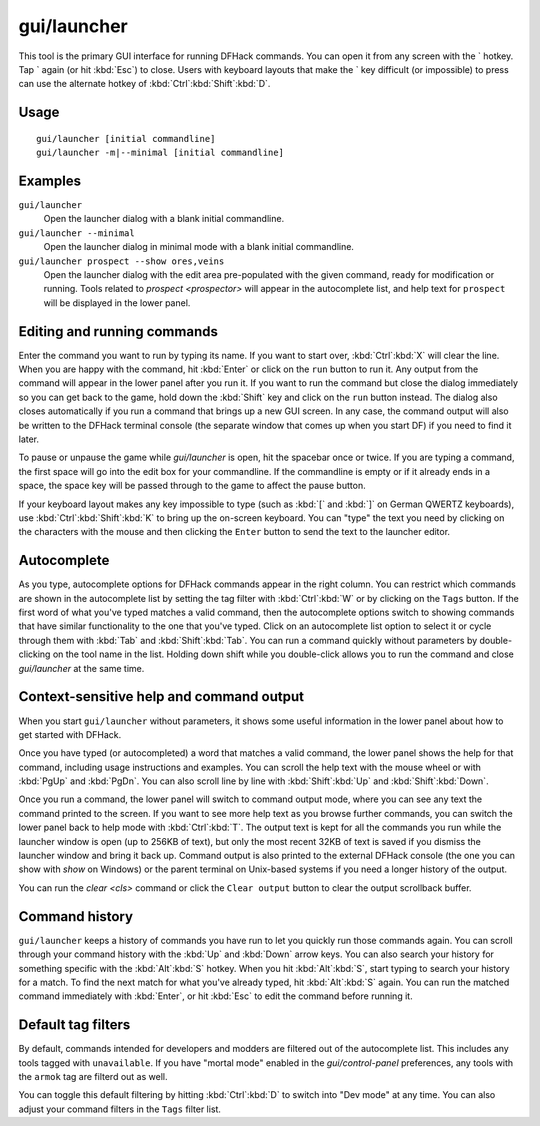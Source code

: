 gui/launcher
============

.. dfhack-tool::
    :summary: In-game DFHack command launcher with integrated help.
    :tags: dfhack

This tool is the primary GUI interface for running DFHack commands. You can open
it from any screen with the \` hotkey. Tap \` again (or hit :kbd:`Esc`) to
close. Users with keyboard layouts that make the \` key difficult (or
impossible) to press can use the alternate hotkey of
:kbd:`Ctrl`:kbd:`Shift`:kbd:`D`.

Usage
-----

::

    gui/launcher [initial commandline]
    gui/launcher -m|--minimal [initial commandline]

Examples
--------

``gui/launcher``
    Open the launcher dialog with a blank initial commandline.
``gui/launcher --minimal``
    Open the launcher dialog in minimal mode with a blank initial commandline.
``gui/launcher prospect --show ores,veins``
    Open the launcher dialog with the edit area pre-populated with the given
    command, ready for modification or running. Tools related to
    `prospect <prospector>` will appear in the autocomplete list, and help text
    for ``prospect`` will be displayed in the lower panel.

Editing and running commands
----------------------------

Enter the command you want to run by typing its name. If you want to start over,
:kbd:`Ctrl`:kbd:`X` will clear the line. When you are happy with the command,
hit :kbd:`Enter` or click on the ``run`` button to run it. Any output from the
command will appear in the lower panel after you run it. If you want to run the
command but close the dialog immediately so you can get back to the game, hold
down the :kbd:`Shift` key and click on the ``run`` button instead. The dialog
also closes automatically if you run a command that brings up a new GUI screen.
In any case, the command output will also be written to the DFHack terminal
console (the separate window that comes up when you start DF) if you need to
find it later.

To pause or unpause the game while `gui/launcher` is open, hit the spacebar once
or twice. If you are typing a command, the first space will go into the edit box
for your commandline. If the commandline is empty or if it already ends in a
space, the space key will be passed through to the game to affect the pause
button.

If your keyboard layout makes any key impossible to type (such as :kbd:`[` and
:kbd:`]` on German QWERTZ keyboards), use :kbd:`Ctrl`:kbd:`Shift`:kbd:`K` to
bring up the on-screen keyboard. You can "type" the text you need by clicking
on the characters with the mouse and then clicking the ``Enter`` button to
send the text to the launcher editor.

Autocomplete
------------

As you type, autocomplete options for DFHack commands appear in the right
column. You can restrict which commands are shown in the autocomplete list by
setting the tag filter with :kbd:`Ctrl`:kbd:`W` or by clicking on the ``Tags``
button. If the first word of what you've typed matches a valid command, then the
autocomplete options switch to showing commands that have similar functionality
to the one that you've typed. Click on an autocomplete list option to select it
or cycle through them with :kbd:`Tab` and :kbd:`Shift`:kbd:`Tab`. You can run a
command quickly without parameters by double-clicking on the tool name in the
list. Holding down shift while you double-click allows you to run the command
and close `gui/launcher` at the same time.

Context-sensitive help and command output
-----------------------------------------

When you start ``gui/launcher`` without parameters, it shows some useful
information in the lower panel about how to get started with DFHack.

Once you have typed (or autocompleted) a word that matches a valid command, the
lower panel shows the help for that command, including usage instructions and
examples. You can scroll the help text with the mouse wheel or with :kbd:`PgUp`
and :kbd:`PgDn`. You can also scroll line by line with :kbd:`Shift`:kbd:`Up` and
:kbd:`Shift`:kbd:`Down`.

Once you run a command, the lower panel will switch to command output mode,
where you can see any text the command printed to the screen. If you want to
see more help text as you browse further commands, you can switch the lower
panel back to help mode with :kbd:`Ctrl`:kbd:`T`. The output text is kept for
all the commands you run while the launcher window is open (up to 256KB of
text), but only the most recent 32KB of text is saved if you dismiss the
launcher window and bring it back up. Command output is also printed to the
external DFHack console (the one you can show with `show` on Windows) or the
parent terminal on Unix-based systems if you need a longer history of the
output.

You can run the `clear <cls>` command or click the ``Clear output`` button to
clear the output scrollback buffer.

Command history
---------------

``gui/launcher`` keeps a history of commands you have run to let you quickly run
those commands again. You can scroll through your command history with the
:kbd:`Up` and :kbd:`Down` arrow keys. You can also search your history for
something specific with the :kbd:`Alt`:kbd:`S` hotkey. When you hit
:kbd:`Alt`:kbd:`S`, start typing to search your history for a match. To find the
next match for what you've already typed, hit :kbd:`Alt`:kbd:`S` again. You can
run the matched command immediately with :kbd:`Enter`, or hit :kbd:`Esc` to edit
the command before running it.

Default tag filters
-------------------

By default, commands intended for developers and modders are filtered out of the
autocomplete list. This includes any tools tagged with ``unavailable``. If you
have "mortal mode" enabled in the `gui/control-panel` preferences, any tools
with the ``armok`` tag are filterd out as well.

You can toggle this default filtering by hitting :kbd:`Ctrl`:kbd:`D` to switch
into "Dev mode" at any time. You can also adjust your command filters in the
``Tags`` filter list.
